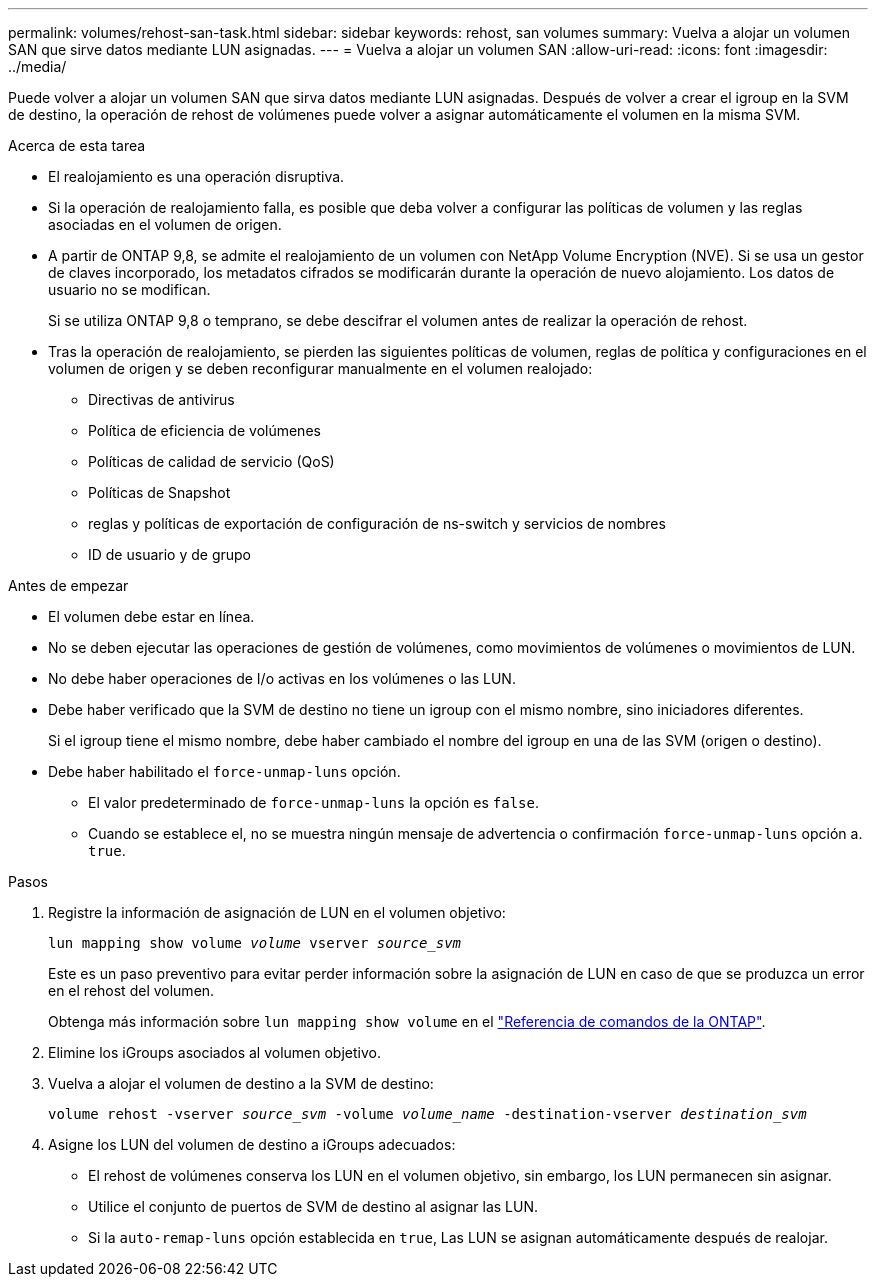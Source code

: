 ---
permalink: volumes/rehost-san-task.html 
sidebar: sidebar 
keywords: rehost, san volumes 
summary: Vuelva a alojar un volumen SAN que sirve datos mediante LUN asignadas. 
---
= Vuelva a alojar un volumen SAN
:allow-uri-read: 
:icons: font
:imagesdir: ../media/


[role="lead"]
Puede volver a alojar un volumen SAN que sirva datos mediante LUN asignadas. Después de volver a crear el igroup en la SVM de destino, la operación de rehost de volúmenes puede volver a asignar automáticamente el volumen en la misma SVM.

.Acerca de esta tarea
* El realojamiento es una operación disruptiva.
* Si la operación de realojamiento falla, es posible que deba volver a configurar las políticas de volumen y las reglas asociadas en el volumen de origen.
* A partir de ONTAP 9,8, se admite el realojamiento de un volumen con NetApp Volume Encryption (NVE). Si se usa un gestor de claves incorporado, los metadatos cifrados se modificarán durante la operación de nuevo alojamiento. Los datos de usuario no se modifican.
+
Si se utiliza ONTAP 9,8 o temprano, se debe descifrar el volumen antes de realizar la operación de rehost.



* Tras la operación de realojamiento, se pierden las siguientes políticas de volumen, reglas de política y configuraciones en el volumen de origen y se deben reconfigurar manualmente en el volumen realojado:
+
** Directivas de antivirus
** Política de eficiencia de volúmenes
** Políticas de calidad de servicio (QoS)
** Políticas de Snapshot
** reglas y políticas de exportación de configuración de ns-switch y servicios de nombres
** ID de usuario y de grupo




.Antes de empezar
* El volumen debe estar en línea.
* No se deben ejecutar las operaciones de gestión de volúmenes, como movimientos de volúmenes o movimientos de LUN.
* No debe haber operaciones de I/o activas en los volúmenes o las LUN.
* Debe haber verificado que la SVM de destino no tiene un igroup con el mismo nombre, sino iniciadores diferentes.
+
Si el igroup tiene el mismo nombre, debe haber cambiado el nombre del igroup en una de las SVM (origen o destino).

* Debe haber habilitado el `force-unmap-luns` opción.
+
** El valor predeterminado de `force-unmap-luns` la opción es `false`.
** Cuando se establece el, no se muestra ningún mensaje de advertencia o confirmación `force-unmap-luns` opción a. `true`.




.Pasos
. Registre la información de asignación de LUN en el volumen objetivo:
+
`lun mapping show volume _volume_ vserver _source_svm_`

+
Este es un paso preventivo para evitar perder información sobre la asignación de LUN en caso de que se produzca un error en el rehost del volumen.

+
Obtenga más información sobre `lun mapping show volume` en el link:https://docs.netapp.com/us-en/ontap-cli/lun-mapping-show.html["Referencia de comandos de la ONTAP"^].

. Elimine los iGroups asociados al volumen objetivo.
. Vuelva a alojar el volumen de destino a la SVM de destino:
+
`volume rehost -vserver _source_svm_ -volume _volume_name_ -destination-vserver _destination_svm_`

. Asigne los LUN del volumen de destino a iGroups adecuados:
+
** El rehost de volúmenes conserva los LUN en el volumen objetivo, sin embargo, los LUN permanecen sin asignar.
** Utilice el conjunto de puertos de SVM de destino al asignar las LUN.
** Si la `auto-remap-luns` opción establecida en `true`, Las LUN se asignan automáticamente después de realojar.



